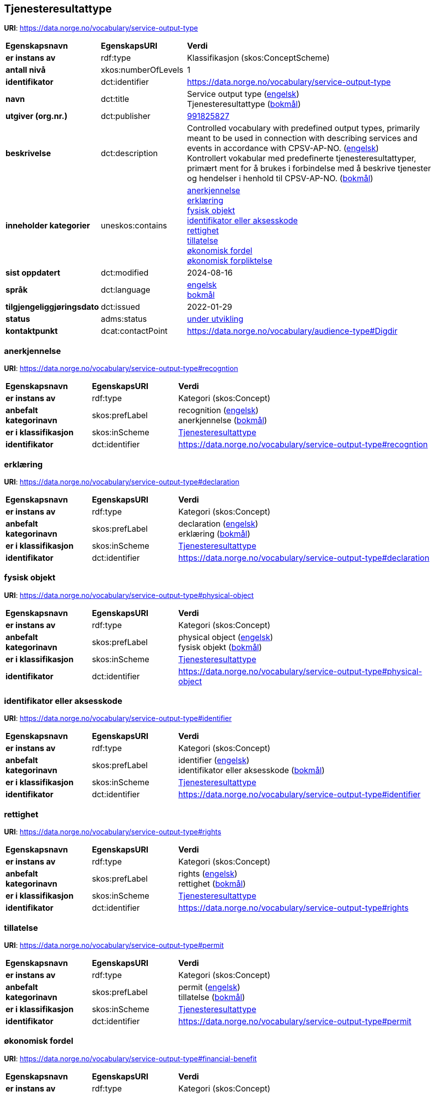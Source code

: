 // Asciidoc file auto-generated by "(Digdir) Excel2Turtle/Html v.3"

== Tjenesteresultattype

*URI*: https://data.norge.no/vocabulary/service-output-type

[cols="20s,20d,60d"]
|===
| Egenskapsnavn | *EgenskapsURI* | *Verdi*
| er instans av | rdf:type | Klassifikasjon (skos:ConceptScheme)
| antall nivå | xkos:numberOfLevels |  1
| identifikator | dct:identifier | https://data.norge.no/vocabulary/service-output-type
| navn | dct:title |  Service output type (http://publications.europa.eu/resource/authority/language/ENG[engelsk]) + 
 Tjenesteresultattype (http://publications.europa.eu/resource/authority/language/NOB[bokmål])
| utgiver (org.nr.) | dct:publisher | https://organization-catalog.fellesdatakatalog.digdir.no/organizations/991825827[991825827]
| beskrivelse | dct:description |  Controlled vocabulary with predefined output types, primarily meant to be used in connection with describing services and events in accordance with CPSV-AP-NO. (http://publications.europa.eu/resource/authority/language/ENG[engelsk]) + 
 Kontrollert vokabular med predefinerte tjenesteresultattyper, primært ment for å brukes i forbindelse med å beskrive tjenester og hendelser i henhold til CPSV-AP-NO. (http://publications.europa.eu/resource/authority/language/NOB[bokmål])
| inneholder kategorier | uneskos:contains | https://data.norge.no/vocabulary/service-output-type#recogntion[anerkjennelse] + 
https://data.norge.no/vocabulary/service-output-type#declaration[erklæring] + 
https://data.norge.no/vocabulary/service-output-type#physical-object[fysisk objekt] + 
https://data.norge.no/vocabulary/service-output-type#identifier[identifikator eller aksesskode] + 
https://data.norge.no/vocabulary/service-output-type#rights[rettighet] + 
https://data.norge.no/vocabulary/service-output-type#permit[tillatelse] + 
https://data.norge.no/vocabulary/service-output-type#financial-benefit[økonomisk fordel] + 
https://data.norge.no/vocabulary/service-output-type#financial-obligation[økonomisk forpliktelse]
| sist oppdatert | dct:modified |  2024-08-16
| språk | dct:language | http://publications.europa.eu/resource/authority/language/ENG[engelsk] + 
http://publications.europa.eu/resource/authority/language/NOB[bokmål]
| tilgjengeliggjøringsdato | dct:issued |  2022-01-29
| status | adms:status | http://publications.europa.eu/resource/authority/dataset-status/DEVELOP[under utvikling]
| kontaktpunkt | dcat:contactPoint | https://data.norge.no/vocabulary/audience-type#Digdir
|===

=== anerkjennelse [[recogntion]]

*URI*: https://data.norge.no/vocabulary/service-output-type#recogntion

[cols="20s,20d,60d"]
|===
| Egenskapsnavn | *EgenskapsURI* | *Verdi*
| er instans av | rdf:type | Kategori (skos:Concept)
| anbefalt kategorinavn | skos:prefLabel |  recognition (http://publications.europa.eu/resource/authority/language/ENG[engelsk]) + 
 anerkjennelse (http://publications.europa.eu/resource/authority/language/NOB[bokmål])
| er i klassifikasjon | skos:inScheme | https://data.norge.no/vocabulary/service-output-type[Tjenesteresultattype]
| identifikator | dct:identifier | https://data.norge.no/vocabulary/service-output-type#recogntion
|===

=== erklæring [[declaration]]

*URI*: https://data.norge.no/vocabulary/service-output-type#declaration

[cols="20s,20d,60d"]
|===
| Egenskapsnavn | *EgenskapsURI* | *Verdi*
| er instans av | rdf:type | Kategori (skos:Concept)
| anbefalt kategorinavn | skos:prefLabel |  declaration (http://publications.europa.eu/resource/authority/language/ENG[engelsk]) + 
 erklæring (http://publications.europa.eu/resource/authority/language/NOB[bokmål])
| er i klassifikasjon | skos:inScheme | https://data.norge.no/vocabulary/service-output-type[Tjenesteresultattype]
| identifikator | dct:identifier | https://data.norge.no/vocabulary/service-output-type#declaration
|===

=== fysisk objekt [[physical-object]]

*URI*: https://data.norge.no/vocabulary/service-output-type#physical-object

[cols="20s,20d,60d"]
|===
| Egenskapsnavn | *EgenskapsURI* | *Verdi*
| er instans av | rdf:type | Kategori (skos:Concept)
| anbefalt kategorinavn | skos:prefLabel |  physical object (http://publications.europa.eu/resource/authority/language/ENG[engelsk]) + 
 fysisk objekt (http://publications.europa.eu/resource/authority/language/NOB[bokmål])
| er i klassifikasjon | skos:inScheme | https://data.norge.no/vocabulary/service-output-type[Tjenesteresultattype]
| identifikator | dct:identifier | https://data.norge.no/vocabulary/service-output-type#physical-object
|===

=== identifikator eller aksesskode [[identifier]]

*URI*: https://data.norge.no/vocabulary/service-output-type#identifier

[cols="20s,20d,60d"]
|===
| Egenskapsnavn | *EgenskapsURI* | *Verdi*
| er instans av | rdf:type | Kategori (skos:Concept)
| anbefalt kategorinavn | skos:prefLabel |  identifier (http://publications.europa.eu/resource/authority/language/ENG[engelsk]) + 
 identifikator eller aksesskode (http://publications.europa.eu/resource/authority/language/NOB[bokmål])
| er i klassifikasjon | skos:inScheme | https://data.norge.no/vocabulary/service-output-type[Tjenesteresultattype]
| identifikator | dct:identifier | https://data.norge.no/vocabulary/service-output-type#identifier
|===

=== rettighet [[rights]]

*URI*: https://data.norge.no/vocabulary/service-output-type#rights

[cols="20s,20d,60d"]
|===
| Egenskapsnavn | *EgenskapsURI* | *Verdi*
| er instans av | rdf:type | Kategori (skos:Concept)
| anbefalt kategorinavn | skos:prefLabel |  rights (http://publications.europa.eu/resource/authority/language/ENG[engelsk]) + 
 rettighet (http://publications.europa.eu/resource/authority/language/NOB[bokmål])
| er i klassifikasjon | skos:inScheme | https://data.norge.no/vocabulary/service-output-type[Tjenesteresultattype]
| identifikator | dct:identifier | https://data.norge.no/vocabulary/service-output-type#rights
|===

=== tillatelse [[permit]]

*URI*: https://data.norge.no/vocabulary/service-output-type#permit

[cols="20s,20d,60d"]
|===
| Egenskapsnavn | *EgenskapsURI* | *Verdi*
| er instans av | rdf:type | Kategori (skos:Concept)
| anbefalt kategorinavn | skos:prefLabel |  permit (http://publications.europa.eu/resource/authority/language/ENG[engelsk]) + 
 tillatelse (http://publications.europa.eu/resource/authority/language/NOB[bokmål])
| er i klassifikasjon | skos:inScheme | https://data.norge.no/vocabulary/service-output-type[Tjenesteresultattype]
| identifikator | dct:identifier | https://data.norge.no/vocabulary/service-output-type#permit
|===

=== økonomisk fordel [[financial-benefit]]

*URI*: https://data.norge.no/vocabulary/service-output-type#financial-benefit

[cols="20s,20d,60d"]
|===
| Egenskapsnavn | *EgenskapsURI* | *Verdi*
| er instans av | rdf:type | Kategori (skos:Concept)
| anbefalt kategorinavn | skos:prefLabel |  financial benefit (http://publications.europa.eu/resource/authority/language/ENG[engelsk]) + 
 økonomisk fordel (http://publications.europa.eu/resource/authority/language/NOB[bokmål])
| er i klassifikasjon | skos:inScheme | https://data.norge.no/vocabulary/service-output-type[Tjenesteresultattype]
| identifikator | dct:identifier | https://data.norge.no/vocabulary/service-output-type#financial-benefit
|===

=== økonomisk forpliktelse [[financial-obligation]]

*URI*: https://data.norge.no/vocabulary/service-output-type#financial-obligation

[cols="20s,20d,60d"]
|===
| Egenskapsnavn | *EgenskapsURI* | *Verdi*
| er instans av | rdf:type | Kategori (skos:Concept)
| anbefalt kategorinavn | skos:prefLabel |  financial obligation (http://publications.europa.eu/resource/authority/language/ENG[engelsk]) + 
 økonomisk forpliktelse (http://publications.europa.eu/resource/authority/language/NOB[bokmål])
| er i klassifikasjon | skos:inScheme | https://data.norge.no/vocabulary/service-output-type[Tjenesteresultattype]
| identifikator | dct:identifier | https://data.norge.no/vocabulary/service-output-type#financial-obligation
|===

== Digdir [[Digdir]]

[cols="20s,20d,60d"]
|===
| Egenskapsnavn | *EgenskapsURI* | *Verdi*
| er instans av | rdf:type | vcard:Organization
| organisasjonsnavn | vcard:hasOrganizationName |  Digitaliseringsdirektoratet (Digdir) (http://publications.europa.eu/resource/authority/language/NOB[bokmål]) + 
 Norwegian Digitalisation Agency (Digdir) (http://publications.europa.eu/resource/authority/language/ENG[engelsk])
| e-postadresse | vcard:hasEmail |  informasjonsforvaltning@digdir.no
|===

== Navnerom [[Namespace]]

[cols="30s,70d"]
|===
| Prefiks | *URI*
| adms | http://www.w3.org/ns/adms#
| dcat | http://www.w3.org/ns/dcat#
| dct | http://purl.org/dc/terms/
| rdf | http://www.w3.org/1999/02/22-rdf-syntax-ns#
| skos | http://www.w3.org/2004/02/skos/core#
| uneskos | http://purl.org/umu/uneskos#
| vcard | http://www.w3.org/2006/vcard/ns#
| xkos | http://rdf-vocabulary.ddialliance.org/xkos#
| xsd | http://www.w3.org/2001/XMLSchema#
|===

// End of the file, 2024-08-16 18:34:35